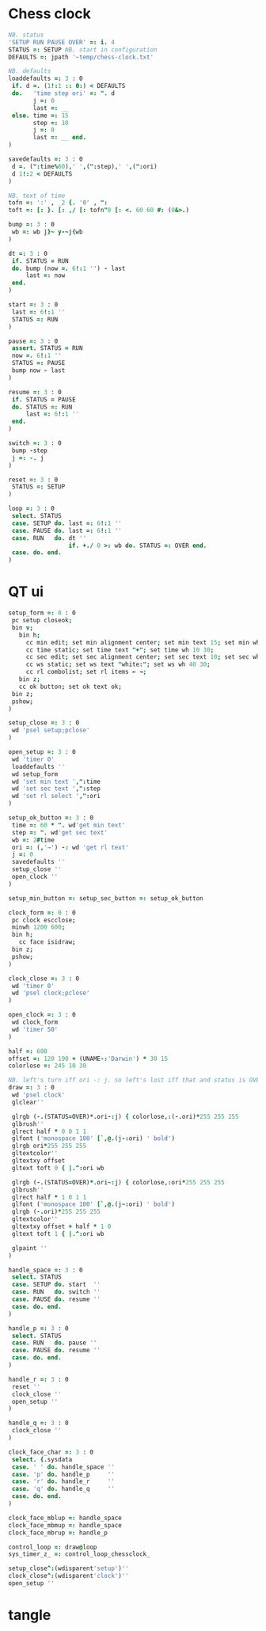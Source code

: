 
* Chess clock

#+name: clock-interface
#+begin_src J :session :exports code
NB. status
'SETUP RUN PAUSE OVER' =: i. 4
STATUS =: SETUP NB. start in configuration
DEFAULTS =: jpath '~temp/chess-clock.txt'

NB. defaults
loaddefaults =: 3 : 0
 if. d =. (1!:1 :: 0:) < DEFAULTS
 do.   'time step ori' =: ". d
       j =: 0
       last =: __
 else. time =: 15
       step =: 10
       j =: 0
       last =: __ end.
)

savedefaults =: 3 : 0
 d =. (":time%60),' ',(":step),' ',(":ori)
 d 1!:2 < DEFAULTS
)

NB. text of time
tofn =: ':' , _2 {. '0' , ":
toft =: [: }. [: ,/ [: tofn"0 [: <. 60 60 #: (0&>.)

bump =: 3 : 0
 wb =: wb j}~ y-~j{wb
)

dt =: 3 : 0
 if. STATUS = RUN
 do. bump (now =. 6!:1 '') - last
     last =: now
 end.
)

start =: 3 : 0
 last =: 6!:1 ''
 STATUS =: RUN
)

pause =: 3 : 0
 assert. STATUS = RUN
 now =. 6!:1 ''
 STATUS =: PAUSE
 bump now - last
)

resume =: 3 : 0
 if. STATUS = PAUSE
 do. STATUS =: RUN
     last =: 6!:1 ''
 end.
)

switch =: 3 : 0
 bump -step
 j =: -. j
)

reset =: 3 : 0
 STATUS =: SETUP
)

loop =: 3 : 0
 select. STATUS
 case. SETUP do. last =: 6!:1 ''
 case. PAUSE do. last =: 6!:1 ''
 case. RUN   do. dt ''
                 if. +./ 0 >: wb do. STATUS =: OVER end.
 case. do. end.
)
#+end_src

* QT ui

#+name: qt-ui
#+begin_src J :session :exports code
setup_form =: 0 : 0
 pc setup closeok;
 bin v;
   bin h;
     cc min edit; set min alignment center; set min text 15; set min wh 30 30;
     cc time static; set time text "+"; set time wh 10 30;
     cc sec edit; set sec alignment center; set sec text 10; set sec wh 30 30;
     cc ws static; set ws text "white:"; set ws wh 40 30;
     cc rl combolist; set rl items ← →;
   bin z;
   cc ok button; set ok text ok;
 bin z;
 pshow;
)

setup_close =: 3 : 0
 wd 'psel setup;pclose'
)

open_setup =: 3 : 0
 wd 'timer 0'
 loaddefaults ''
 wd setup_form
 wd 'set min text ',":time
 wd 'set sec text ',":step
 wd 'set rl select ',":ori
)

setup_ok_button =: 3 : 0
 time =: 60 * ". wd'get min text'
 step =: ". wd'get sec text'
 wb =: 2#time
 ori =: (,'→') -: wd 'get rl text'
 j =: 0
 savedefaults ''
 setup_close ''
 open_clock ''
)

setup_min_button =: setup_sec_button =: setup_ok_button

clock_form =: 0 : 0
 pc clock escclose;
 minwh 1200 600;
 bin h;
   cc face isidraw;
 bin z;
 pshow;
)

clock_close =: 3 : 0
 wd 'timer 0'
 wd 'psel clock;pclose'
)

open_clock =: 3 : 0
 wd clock_form
 wd 'timer 50'
)

half =: 600
offset =: 120 190 + (UNAME-:'Darwin') * 30 15
colorlose =: 245 10 30

NB. left's turn iff ori -: j. so left's lost iff that and status is OVER.
draw =: 3 : 0
 wd 'psel clock'
 glclear''

 glrgb (-.(STATUS=OVER)*.ori-:j) { colorlose,:(-.ori)*255 255 255
 glbrush''
 glrect half * 0 0 1 1
 glfont ('monospace 100' [`,@.(j-:ori) ' bold')
 glrgb ori*255 255 255
 gltextcolor''
 gltextxy offset
 gltext toft 0 { |.^:ori wb

 glrgb (-.(STATUS=OVER)*.ori~:j) { colorlose,:ori*255 255 255
 glbrush''
 glrect half * 1 0 1 1
 glfont ('monospace 100' [`,@.(j~:ori) ' bold')
 glrgb (-.ori)*255 255 255
 gltextcolor''
 gltextxy offset + half * 1 0
 gltext toft 1 { |.^:ori wb

 glpaint ''
)

handle_space =: 3 : 0
 select. STATUS
 case. SETUP do. start  ''
 case. RUN   do. switch ''
 case. PAUSE do. resume ''
 case. do. end.
)

handle_p =: 3 : 0
 select. STATUS
 case. RUN   do. pause ''
 case. PAUSE do. resume ''
 case. do. end.
)

handle_r =: 3 : 0
 reset ''
 clock_close ''
 open_setup ''
)

handle_q =: 3 : 0
 clock_close ''
)

clock_face_char =: 3 : 0
 select. {.sysdata
 case. ' ' do. handle_space ''
 case. 'p' do. handle_p     ''
 case. 'r' do. handle_r     ''
 case. 'q' do. handle_q     ''
 case. do. end.
)

clock_face_mblup =: handle_space
clock_face_mbmup =: handle_space
clock_face_mbrup =: handle_p

control_loop =: draw@loop
sys_timer_z_ =: control_loop_chessclock_

setup_close^:(wdisparent'setup')''
clock_close^:(wdisparent'clock')''
open_setup ''
#+end_src

* tangle


#+begin_src J :session :exports none :tangle chess-clock.ijs :noweb yes
coclass 'chessclock'
load 'gl2'
coinsert 'jgl2'
<<clock-interface>>
<<qt-ui>>
#+end_src
